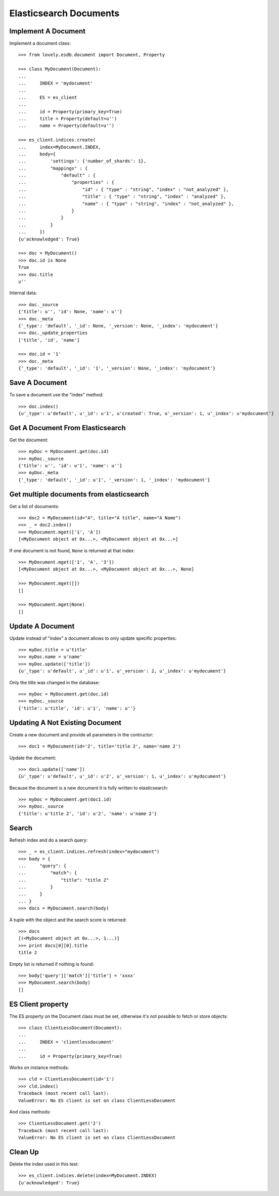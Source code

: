 =======================
Elasticsearch Documents
=======================

Implement A Document
====================

Implement a document class::

    >>> from lovely.esdb.document import Document, Property

    >>> class MyDocument(Document):
    ...
    ...     INDEX = 'mydocument'
    ...
    ...     ES = es_client
    ...
    ...     id = Property(primary_key=True)
    ...     title = Property(default=u'')
    ...     name = Property(default=u'')

    >>> es_client.indices.create(
    ...     index=MyDocument.INDEX,
    ...     body={
    ...         'settings': {'number_of_shards': 1},
    ...         "mappings" : {
    ...             "default" : {
    ...                 "properties" : {
    ...                     "id" : { "type" : "string", "index" : "not_analyzed" },
    ...                     "title" : { "type" : "string", "index" : "analyzed" },
    ...                     "name" : { "type" : "string", "index" : "not_analyzed" },
    ...                 }
    ...             }
    ...         }
    ...     })
    {u'acknowledged': True}

    >>> doc = MyDocument()
    >>> doc.id is None
    True
    >>> doc.title
    u''

Internal data::

    >>> doc._source
    {'title': u'', 'id': None, 'name': u''}
    >>> doc._meta
    {'_type': 'default', '_id': None, '_version': None, '_index': 'mydocument'}
    >>> doc._update_properties
    ['title', 'id', 'name']

    >>> doc.id = '1'
    >>> doc._meta
    {'_type': 'default', '_id': '1', '_version': None, '_index': 'mydocument'}


Save A Document
===============

To save a document use the "index" method::

    >>> doc.index()
    {u'_type': u'default', u'_id': u'1', u'created': True, u'_version': 1, u'_index': u'mydocument'}


Get A Document From Elasticsearch
=================================

Get the document::

    >>> myDoc = MyDocument.get(doc.id)
    >>> myDoc._source
    {'title': u'', 'id': u'1', 'name': u''}
    >>> myDoc._meta
    {'_type': 'default', '_id': u'1', '_version': 1, '_index': 'mydocument'}


Get multiple documents from elasticsearch
=========================================

Get a list of documents::

    >>> doc2 = MyDocument(id="A", title="A title", name="A Name")
    >>> _ = doc2.index()
    >>> MyDocument.mget(['1', 'A'])
    [<MyDocument object at 0x...>, <MyDocument object at 0x...>]

If one document is not found, ``None`` is returned at that index::

    >>> MyDocument.mget(['1', 'A', '3'])
    [<MyDocument object at 0x...>, <MyDocument object at 0x...>, None]

    >>> MyDocument.mget([])
    []

    >>> MyDocument.mget(None)
    []


Update A Document
=================

Update instead of "index" a document allows to only update specific
properties::

    >>> myDoc.title = u'title'
    >>> myDoc.name = u'name'
    >>> myDoc.update(['title'])
    {u'_type': u'default', u'_id': u'1', u'_version': 2, u'_index': u'mydocument'}

Only the title was changed in the database::

    >>> myDoc = MyDocument.get(doc.id)
    >>> myDoc._source
    {'title': u'title', 'id': u'1', 'name': u''}


Updating A Not Existing Document
================================

Create a new document and provide all parameters in the contructor::

    >>> doc1 = MyDocument(id='2', title='title 2', name='name 2')

Update the document::

    >>> doc1.update(['name'])
    {u'_type': u'default', u'_id': u'2', u'_version': 1, u'_index': u'mydocument'}

Because the document is a new document it is fully written to elasticsearch::

    >>> myDoc = MyDocument.get(doc1.id)
    >>> myDoc._source
    {'title': u'title 2', 'id': u'2', 'name': u'name 2'}


Search
======

Refresh index and do a search query::

    >>> _ = es_client.indices.refresh(index="mydocument")
    >>> body = {
    ...     "query": {
    ...         "match": {
    ...             "title": "title 2"
    ...         }
    ...     }
    ... }
    >>> docs = MyDocument.search(body)

A tuple with the object and the search score is returned::

    >>> docs
    [(<MyDocument object at 0x...>, 1...)]
    >>> print docs[0][0].title
    title 2

Empty list is returned if nothing is found::

    >>> body['query']['match']['title'] = 'xxxx'
    >>> MyDocument.search(body)
    []


ES Client property
==================

The ES property on the Document class must be set, otherwise it's not possible
to fetch or store objects::

    >>> class ClientLessDocument(Document):
    ...
    ...     INDEX = 'clientlessdocument'
    ...
    ...     id = Property(primary_key=True)

Works on instance methods::

    >>> cld = ClientLessDocument(id='1')
    >>> cld.index()
    Traceback (most recent call last):
    ValueError: No ES client is set on class ClientLessDocument

And class methods::

    >>> ClientLessDocument.get('2')
    Traceback (most recent call last):
    ValueError: No ES client is set on class ClientLessDocument


Clean Up
========

Delete the index used in this test::

    >>> es_client.indices.delete(index=MyDocument.INDEX)
    {u'acknowledged': True}

